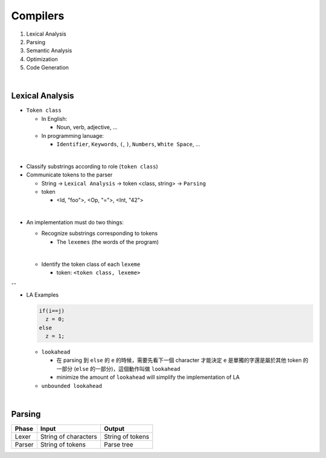 Compilers
============


1. Lexical Analysis

2. Parsing

3. Semantic Analysis

4. Optimization

5. Code Generation

|

Lexical Analysis
------------------


- ``Token class``

  - In English:

    - Noun, verb, adjective, ...

  - In programming lanuage:

    - ``Identifier``, ``Keywords``, ``(``, ``)``, ``Numbers``, ``White Space``, ...

|

- Classify substrings according to role (``token class``)

- Communicate tokens to the parser

  - String -> ``Lexical Analysis`` -> token <class, string> -> ``Parsing``

  - token

    - <Id, "foo">, <Op, "=">, <Int, "42">
|

- An implementation must do two things:

  - Recognize substrings corresponding to tokens
  
    - The ``lexemes`` (the words of the program)
  |
  
  - Identify the token class of each ``lexeme``
  
    - token: ``<token class, lexeme>``
--

- LA Examples

  
  .. code::
    
    if(i==j)
      z = 0;
    else
      z = 1;
  
  - ``lookahead``
  
    - 在 parsing 到 ``else`` 的 ``e`` 的時候，需要先看下一個 character 才能決定 ``e`` 是單獨的字還是屬於其他 token 的一部分 (``else`` 的一部分)，這個動作叫做 ``lookahead``
    - minimize the amount of ``lookahead`` will simplify the implementation of LA
    
  - ``unbounded lookahead``
  
|

Parsing
--------
  

======  ====================  =================
Phase   Input                 Output
======  ====================  =================
Lexer   String of characters  String of tokens

Parser  String of tokens      Parse tree
======  ====================  =================






